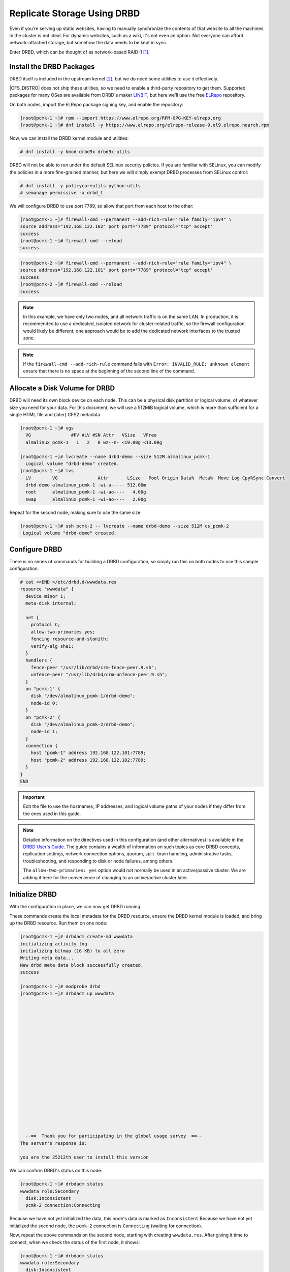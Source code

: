 .. index::
   pair: storage; DRBD

Replicate Storage Using DRBD
----------------------------

Even if you're serving up static websites, having to manually synchronize
the contents of that website to all the machines in the cluster is not
ideal. For dynamic websites, such as a wiki, it's not even an option. Not
everyone can afford network-attached storage, but somehow the data needs
to be kept in sync.

Enter DRBD, which can be thought of as network-based RAID-1 [#]_.

Install the DRBD Packages
#########################

DRBD itself is included in the upstream kernel [#]_, but we do need some
utilities to use it effectively.

|CFS_DISTRO| does not ship these utilities, so we need to enable a third-party
repository to get them. Supported packages for many OSes are available from
DRBD's maker `LINBIT <http://www.linbit.com/>`_, but here we'll use the free
`ELRepo <http://elrepo.org/>`_ repository.

On both nodes, import the ELRepo package signing key, and enable the
repository:

.. code-block:: console

    [root@pcmk-1 ~]# rpm --import https://www.elrepo.org/RPM-GPG-KEY-elrepo.org
    [root@pcmk-1 ~]# dnf install -y https://www.elrepo.org/elrepo-release-9.el9.elrepo.noarch.rpm

Now, we can install the DRBD kernel module and utilities:

.. code-block:: console

    # dnf install -y kmod-drbd9x drbd9x-utils

DRBD will not be able to run under the default SELinux security policies.
If you are familiar with SELinux, you can modify the policies in a more
fine-grained manner, but here we will simply exempt DRBD processes from SELinux
control:

.. code-block:: console

    # dnf install -y policycoreutils-python-utils
    # semanage permissive -a drbd_t

We will configure DRBD to use port 7789, so allow that port from each host to
the other:

.. code-block:: console

    [root@pcmk-1 ~]# firewall-cmd --permanent --add-rich-rule='rule family="ipv4" \
    source address="192.168.122.102" port port="7789" protocol="tcp" accept'
    success
    [root@pcmk-1 ~]# firewall-cmd --reload
    success

.. code-block:: console

    [root@pcmk-2 ~]# firewall-cmd --permanent --add-rich-rule='rule family="ipv4" \
    source address="192.168.122.101" port port="7789" protocol="tcp" accept'
    success
    [root@pcmk-2 ~]# firewall-cmd --reload
    success

.. NOTE::

    In this example, we have only two nodes, and all network traffic is on the same LAN.
    In production, it is recommended to use a dedicated, isolated network for cluster-related traffic,
    so the firewall configuration would likely be different; one approach would be to
    add the dedicated network interfaces to the trusted zone.

.. NOTE::

    If the ``firewall-cmd --add-rich-rule`` command fails with ``Error:
    INVALID_RULE: unknown element`` ensure that there is no space at the
    beginning of the second line of the command.

Allocate a Disk Volume for DRBD
###############################

DRBD will need its own block device on each node. This can be
a physical disk partition or logical volume, of whatever size
you need for your data. For this document, we will use a 512MiB logical volume,
which is more than sufficient for a single HTML file and (later) GFS2 metadata.

.. code-block:: console

    [root@pcmk-1 ~]# vgs
      VG               #PV #LV #SN Attr   VSize   VFree
      almalinux_pcmk-1   1   2   0 wz--n- <19.00g <13.00g

    [root@pcmk-1 ~]# lvcreate --name drbd-demo --size 512M almalinux_pcmk-1
      Logical volume "drbd-demo" created.
    [root@pcmk-1 ~]# lvs
      LV        VG               Attr       LSize   Pool Origin Data%  Meta%  Move Log Cpy%Sync Convert
      drbd-demo almalinux_pcmk-1 -wi-a----- 512.00m
      root      almalinux_pcmk-1 -wi-ao----   4.00g
      swap      almalinux_pcmk-1 -wi-ao----   2.00g

Repeat for the second node, making sure to use the same size:

.. code-block:: console

    [root@pcmk-1 ~]# ssh pcmk-2 -- lvcreate --name drbd-demo --size 512M cs_pcmk-2
     Logical volume "drbd-demo" created.

Configure DRBD
##############

There is no series of commands for building a DRBD configuration, so simply
run this on both nodes to use this sample configuration:

.. code-block:: console

    # cat <<END >/etc/drbd.d/wwwdata.res
    resource "wwwdata" {
      device minor 1;
      meta-disk internal;

      net {
        protocol C;
        allow-two-primaries yes;
        fencing resource-and-stonith;
        verify-alg sha1;
      }
      handlers {
        fence-peer "/usr/lib/drbd/crm-fence-peer.9.sh";
        unfence-peer "/usr/lib/drbd/crm-unfence-peer.9.sh";
      }
      on "pcmk-1" {
        disk "/dev/almalinux_pcmk-1/drbd-demo";
        node-id 0;
      }
      on "pcmk-2" {
        disk "/dev/almalinux_pcmk-2/drbd-demo";
        node-id 1;
      }
      connection {
        host "pcmk-1" address 192.168.122.101:7789;
        host "pcmk-2" address 192.168.122.102:7789;
      }
    }
    END


.. IMPORTANT::

    Edit the file to use the hostnames, IP addresses, and logical volume paths
    of your nodes if they differ from the ones used in this guide.

.. NOTE::

    Detailed information on the directives used in this configuration (and
    other alternatives) is available in the
    `DRBD User's Guide
    <https://linbit.com/drbd-user-guide/drbd-guide-9_0-en/#ch-configure>`_. The
    guide contains a wealth of information on such topics as core DRBD
    concepts, replication settings, network connection options, quorum, split-
    brain handling, administrative tasks, troubleshooting, and responding to
    disk or node failures, among others.

    The ``allow-two-primaries: yes`` option would not normally be used in
    an active/passive cluster. We are adding it here for the convenience
    of changing to an active/active cluster later.

Initialize DRBD
###############

With the configuration in place, we can now get DRBD running.

These commands create the local metadata for the DRBD resource,
ensure the DRBD kernel module is loaded, and bring up the DRBD resource.
Run them on one node:

.. code-block:: console

    [root@pcmk-1 ~]# drbdadm create-md wwwdata
    initializing activity log
    initializing bitmap (16 KB) to all zero
    Writing meta data...
    New drbd meta data block successfully created.
    success

    [root@pcmk-1 ~]# modprobe drbd
    [root@pcmk-1 ~]# drbdadm up wwwdata



















      --==  Thank you for participating in the global usage survey  ==--
    The server's response is:

    you are the 25212th user to install this version

We can confirm DRBD's status on this node:

.. code-block:: console

    [root@pcmk-1 ~]# drbdadm status
    wwwdata role:Secondary
      disk:Inconsistent
      pcmk-2 connection:Connecting

Because we have not yet initialized the data, this node's data
is marked as ``Inconsistent`` Because we have not yet initialized
the second node, the ``pcmk-2`` connection is ``Connecting`` (waiting for
connection).

Now, repeat the above commands on the second node, starting with creating
``wwwdata.res``. After giving it time to connect, when we check the status of
the first node, it shows:

.. code-block:: console

    [root@pcmk-1 ~]# drbdadm status
    wwwdata role:Secondary
      disk:Inconsistent
      pcmk-2 role:Secondary
        peer-disk:Inconsistent

You can see that ``pcmk-2 connection:Connecting`` longer appears in the
output, meaning the two DRBD nodes are communicating properly, and both
nodes are in ``Secondary`` role with ``Inconsistent`` data.

To make the data consistent, we need to tell DRBD which node should be
considered to have the correct data. In this case, since we are creating
a new resource, both have garbage, so we'll just pick ``pcmk-1``
and run this command on it:

.. code-block:: console

    [root@pcmk-1 ~]# drbdadm primary --force wwwdata

.. NOTE::

    If you are using a different version of DRBD, the required syntax may be different.
    See the documentation for your version for how to perform these commands.

If we check the status immediately, we'll see something like this:

.. code-block:: console

    [root@pcmk-1 ~]# drbdadm status
    wwwdata role:Primary
      disk:UpToDate
      pcmk-2 role:Secondary
        peer-disk:Inconsistent

It will be quickly followed by this:

.. code-block:: console

    [root@pcmk-1 ~]# drbdadm status
    wwwdata role:Primary
      disk:UpToDate
      pcmk-2 role:Secondary
        replication:SyncSource peer-disk:Inconsistent

We can see that the first node has the ``Primary`` role, its partner node has
the ``Secondary`` role, the first node's data is now considered ``UpToDate``,
and the partner node's data is still ``Inconsistent``.

After a while, the sync should finish, and you'll see something like:

.. code-block:: console

    [root@pcmk-1 ~]# drbdadm status
    wwwdata role:Primary
      disk:UpToDate
      pcmk-1 role:Secondary
        peer-disk:UpToDate
    [root@pcmk-2 ~]# drbdadm status
    wwwdata role:Secondary
      disk:UpToDate
      pcmk-1 role:Primary
        peer-disk:UpToDate

Both sets of data are now ``UpToDate``, and we can proceed to creating
and populating a filesystem for our ``WebSite`` resource's documents.

Populate the DRBD Disk
######################

On the node with the primary role (``pcmk-1`` in this example),
create a filesystem on the DRBD device:

.. code-block:: console

    [root@pcmk-1 ~]# mkfs.xfs /dev/drbd1
    meta-data=/dev/drbd1             isize=512    agcount=4, agsize=32765 blks
             =                       sectsz=512   attr=2, projid32bit=1
             =                       crc=1        finobt=1, sparse=1, rmapbt=0
             =                       reflink=1
    data     =                       bsize=4096   blocks=131059, imaxpct=25
             =                       sunit=0      swidth=0 blks
    naming   =version 2              bsize=4096   ascii-ci=0, ftype=1
    log      =internal log           bsize=4096   blocks=1368, version=2
             =                       sectsz=512   sunit=0 blks, lazy-count=1
    realtime =none                   extsz=4096   blocks=0, rtextents=0
    Discarding blocks...Done.

.. NOTE::

    In this example, we create an xfs filesystem with no special options.
    In a production environment, you should choose a filesystem type and
    options that are suitable for your application.

Mount the newly created filesystem, populate it with our web document,
give it the same SELinux policy as the web document root,
then unmount it (the cluster will handle mounting and unmounting it later):

.. code-block:: console

    [root@pcmk-1 ~]# mount /dev/drbd1 /mnt
    [root@pcmk-1 ~]# cat <<-END >/mnt/index.html
     <html>
      <body>My Test Site - DRBD</body>
     </html>
    END
    [root@pcmk-1 ~]# chcon -R --reference=/var/www/html /mnt
    [root@pcmk-1 ~]# umount /dev/drbd1

Configure the Cluster for the DRBD device
#########################################

One handy feature ``pcs`` has is the ability to queue up several changes
into a file and commit those changes all at once. To do this, start by
populating the file with the current raw XML config from the CIB.

.. code-block:: console

    [root@pcmk-1 ~]# pcs cluster cib drbd_cfg

Using ``pcs``'s ``-f`` option, make changes to the configuration saved
in the ``drbd_cfg`` file. These changes will not be seen by the cluster until
the ``drbd_cfg`` file is pushed into the live cluster's CIB later.

Here, we create a cluster resource for the DRBD device, and an additional *clone*
resource to allow the resource to run on both nodes at the same time.

.. code-block:: console

    [root@pcmk-1 ~]# pcs -f drbd_cfg resource create WebData ocf:linbit:drbd \
         drbd_resource=wwwdata op monitor interval=29s role=Promoted \
         monitor interval=31s role=Unpromoted
    [root@pcmk-1 ~]# pcs -f drbd_cfg resource promotable WebData \
         promoted-max=1 promoted-node-max=1 clone-max=2 clone-node-max=1 \
         notify=true
    [root@pcmk-1 ~]# pcs resource status
     * ClusterIP	(ocf::heartbeat:IPaddr2):	Started pcmk-1
     * WebSite	(ocf::heartbeat:apache):		Started pcmk-1
    [root@pcmk-1 ~]# pcs resource config
     Resource: ClusterIP (class=ocf provider=heartbeat type=IPaddr2)
      Attributes: cidr_netmask=24 ip=192.168.122.120
      Operations: monitor interval=30s (ClusterIP-monitor-interval-30s)
                  start interval=0s timeout=20s (ClusterIP-start-interval-0s)
                  stop interval=0s timeout=20s (ClusterIP-stop-interval-0s)
     Resource: WebSite (class=ocf provider=heartbeat type=apache)
      Attributes: configfile=/etc/httpd/conf/httpd.conf statusurl=http://localhost/server-status
      Operations: monitor interval=1min (WebSite-monitor-interval-1min)
                  start interval=0s timeout=40s (WebSite-start-interval-0s)
                  stop interval=0s timeout=60s (WebSite-stop-interval-0s)

After you are satisfied with all the changes, you can commit
them all at once by pushing the ``drbd_cfg`` file into the live CIB.

.. code-block:: console

    [root@pcmk-1 ~]# pcs cluster cib-push drbd_cfg --config
    CIB updated

.. NOTE::

    All the updates above can be done in one shot as follows:

    .. code-block:: console

        [root@pcmk-1 ~]# pcs resource create WebData ocf:linbit:drbd \
            drbd_resource=wwwdata op monitor interval=29s role=Promoted \
            monitor interval=31s role=Unpromoted \
            promotable promoted-max=1 promoted-node-max=1 clone-max=2  \
            clone-node-max=1 notify=true

Let's see what the cluster did with the new configuration:

.. code-block:: console

    [root@pcmk-1 ~]# pcs resource status
      * ClusterIP	(ocf:heartbeat:IPaddr2):	 Started pcmk-2
      * WebSite	(ocf:heartbeat:apache):	 Started pcmk-2
      * Clone Set: WebData-clone [WebData] (promotable):
        * Promoted: [ pcmk-1 ]
        * Unpromoted: [ pcmk-2 ]
    [root@pcmk-1 ~]# pcs resource config
     Resource: ClusterIP (class=ocf provider=heartbeat type=IPaddr2)
      Attributes: cidr_netmask=24 ip=192.168.122.120
      Operations: monitor interval=30s (ClusterIP-monitor-interval-30s)
                  start interval=0s timeout=20s (ClusterIP-start-interval-0s)
                  stop interval=0s timeout=20s (ClusterIP-stop-interval-0s)
     Resource: WebSite (class=ocf provider=heartbeat type=apache)
      Attributes: configfile=/etc/httpd/conf/httpd.conf statusurl=http://localhost/server-status
      Operations: monitor interval=1min (WebSite-monitor-interval-1min)
                  start interval=0s timeout=40s (WebSite-start-interval-0s)
                  stop interval=0s timeout=60s (WebSite-stop-interval-0s)
     Clone: WebData-clone
      Meta Attrs: clone-max=2 clone-node-max=1 notify=true promotable=true promoted-max=1 promoted-node-max=1
      Resource: WebData (class=ocf provider=linbit type=drbd)
       Attributes: drbd_resource=wwwdata
       Operations: demote interval=0s timeout=90 (WebData-demote-interval-0s)
                   monitor interval=29s role=Promoted (WebData-monitor-interval-29s)
                   monitor interval=31s role=Unpromoted (WebData-monitor-interval-31s)
                   notify interval=0s timeout=90 (WebData-notify-interval-0s)
                   promote interval=0s timeout=90 (WebData-promote-interval-0s)
                   reload interval=0s timeout=30 (WebData-reload-interval-0s)
                   start interval=0s timeout=240 (WebData-start-interval-0s)
                   stop interval=0s timeout=100 (WebData-stop-interval-0s)

We can see that ``WebData-clone`` (our DRBD device) is running as ``Promoted``
(DRBD's primary role) on ``pcmk-1`` and ``Unpromoted`` (DRBD's secondary role)
on ``pcmk-2``.

.. IMPORTANT::

    The resource agent should load the DRBD module when needed if it's not already
    loaded. If that does not happen, configure your operating system to load the
    module at boot time. For |CFS_DISTRO| |CFS_DISTRO_VER|, you would run this on both
    nodes:

    .. code-block:: console

        # echo drbd >/etc/modules-load.d/drbd.conf

Configure the Cluster for the Filesystem
########################################

Now that we have a working DRBD device, we need to mount its filesystem.

In addition to defining the filesystem, we also need to
tell the cluster where it can be located (only on the DRBD Primary)
and when it is allowed to start (after the Primary was promoted).

We are going to take a shortcut when creating the resource this time.
Instead of explicitly saying we want the ``ocf:heartbeat:Filesystem`` script,
we are only going to ask for ``Filesystem``. We can do this because we know
there is only one resource script named ``Filesystem`` available to
Pacemaker, and that ``pcs`` is smart enough to fill in the
``ocf:heartbeat:`` portion for us correctly in the configuration. If there were
multiple ``Filesystem`` scripts from different OCF providers, we would need to
specify the exact one we wanted.

Once again, we will queue our changes to a file and then push the
new configuration to the cluster as the final step.

.. code-block:: console

    [root@pcmk-1 ~]# pcs cluster cib fs_cfg
    [root@pcmk-1 ~]# pcs -f fs_cfg resource create WebFS Filesystem \
        device="/dev/drbd1" directory="/var/www/html" fstype="xfs"
    Assumed agent name 'ocf:heartbeat:Filesystem' (deduced from 'Filesystem')
    [root@pcmk-1 ~]# pcs -f fs_cfg constraint colocation add \
        WebFS with Promoted WebData-clone
    [root@pcmk-1 ~]# pcs -f fs_cfg constraint order \
        promote WebData-clone then start WebFS
    Adding WebData-clone WebFS (kind: Mandatory) (Options: first-action=promote then-action=start)

We also need to tell the cluster that Apache needs to run on the same
machine as the filesystem and that it must be active before Apache can
start.

.. code-block:: console

    [root@pcmk-1 ~]# pcs -f fs_cfg constraint colocation add WebSite with WebFS
    [root@pcmk-1 ~]# pcs -f fs_cfg constraint order WebFS then WebSite
    Adding WebFS WebSite (kind: Mandatory) (Options: first-action=start then-action=start)

Review the updated configuration.

.. code-block:: console

    [root@pcmk-1 ~]# pcs -f fs_cfg constraint
    Location Constraints:
      Resource: WebSite
        Enabled on:
          Node: pcmk-1 (score:50)
    Ordering Constraints:
      start ClusterIP then start WebSite (kind:Mandatory)
      promote WebData-clone then start WebFS (kind:Mandatory)
      start WebFS then start WebSite (kind:Mandatory)
    Colocation Constraints:
      WebSite with ClusterIP (score:INFINITY)
      WebFS with WebData-clone (score:INFINITY) (rsc-role:Started) (with-rsc-role:Promoted)
      WebSite with WebFS (score:INFINITY)
    Ticket Constraints:

After reviewing the new configuration, upload it and watch the
cluster put it into effect.

.. code-block:: console

    [root@pcmk-1 ~]# pcs cluster cib-push fs_cfg --config
    CIB updated
    [root@pcmk-1 ~]# pcs resource status
      * ClusterIP	(ocf:heartbeat:IPaddr2):	 Started pcmk-2
      * WebSite	(ocf:heartbeat:apache):	 Started pcmk-2
      * Clone Set: WebData-clone [WebData] (promotable):
        * Promoted: [ pcmk-2 ]
        * Unpromoted: [ pcmk-1 ]
      * WebFS	(ocf:heartbeat:Filesystem):	 Started pcmk-2
    [root@pcmk-1 ~]# pcs resource config
     Resource: ClusterIP (class=ocf provider=heartbeat type=IPaddr2)
      Attributes: cidr_netmask=24 ip=192.168.122.120
      Operations: monitor interval=30s (ClusterIP-monitor-interval-30s)
                  start interval=0s timeout=20s (ClusterIP-start-interval-0s)
                  stop interval=0s timeout=20s (ClusterIP-stop-interval-0s)
     Resource: WebSite (class=ocf provider=heartbeat type=apache)
      Attributes: configfile=/etc/httpd/conf/httpd.conf statusurl=http://localhost/server-status
      Operations: monitor interval=1min (WebSite-monitor-interval-1min)
                  start interval=0s timeout=40s (WebSite-start-interval-0s)
                  stop interval=0s timeout=60s (WebSite-stop-interval-0s)
     Clone: WebData-clone
      Meta Attrs: clone-max=2 clone-node-max=1 notify=true promotable=true promoted-max=1 promoted-node-max=1
      Resource: WebData (class=ocf provider=linbit type=drbd)
       Attributes: drbd_resource=wwwdata
       Operations: demote interval=0s timeout=90 (WebData-demote-interval-0s)
                   monitor interval=29s role=Promoted (WebData-monitor-interval-29s)
                   monitor interval=31s role=Unpromoted (WebData-monitor-interval-31s)
                   notify interval=0s timeout=90 (WebData-notify-interval-0s)
                   promote interval=0s timeout=90 (WebData-promote-interval-0s)
                   reload interval=0s timeout=30 (WebData-reload-interval-0s)
                   start interval=0s timeout=240 (WebData-start-interval-0s)
                   stop interval=0s timeout=100 (WebData-stop-interval-0s)
     Resource: WebFS (class=ocf provider=heartbeat type=Filesystem)
      Attributes: device=/dev/drbd1 directory=/var/www/html fstype=xfs
      Operations: monitor interval=20s timeout=40s (WebFS-monitor-interval-20s)
                  start interval=0s timeout=60s (WebFS-start-interval-0s)
                  stop interval=0s timeout=60s (WebFS-stop-interval-0s)

Test Cluster Failover
#####################

Previously, we used ``pcs cluster stop pcmk-2`` to stop all cluster
services on ``pcmk-2``, failing over the cluster resources, but there is another
way to safely simulate node failure.

We can put the node into *standby mode*. Nodes in this state continue to
run ``corosync`` and ``pacemaker`` but are not allowed to run resources. Any
resources found active there will be moved elsewhere. This feature can be
particularly useful when performing system administration tasks such as
updating packages used by cluster resources.

Put the active node into standby mode, and observe the cluster move all
the resources to the other node. The node's status will change to indicate that
it can no longer host resources, and eventually all the resources will move.

.. code-block:: console

    [root@pcmk-1 ~]# pcs node standby pcmk-2
    [root@pcmk-1 ~]# pcs status
    Cluster name: mycluster
    Cluster Summary:
      * Stack: corosync
      * Current DC: pcmk-1 (version 2.1.2-4.el9-ada5c3b36e2) - partition with quorum
      * Last updated: Wed Jul 27 05:28:01 2022
      * Last change:  Wed Jul 27 05:27:57 2022 by root via cibadmin on pcmk-1
      * 2 nodes configured
      * 6 resource instances configured

    Node List:
      * Node pcmk-2: standby
      * Online: [ pcmk-1 ]

    Full List of Resources:
      * fence_dev	(stonith:some_fence_agent):	 Started pcmk-1
      * ClusterIP	(ocf:heartbeat:IPaddr2):	 Started pcmk-1
      * WebSite	(ocf:heartbeat:apache):	 Started pcmk-1
      * Clone Set: WebData-clone [WebData] (promotable):
        * Promoted: [ pcmk-1 ]
        * Stopped: [ pcmk-2 ]
      * WebFS	(ocf:heartbeat:Filesystem):	 Started pcmk-1

    Daemon Status:
      corosync: active/disabled
      pacemaker: active/disabled
      pcsd: active/enabled

Once we've done everything we needed to on ``pcmk-2`` (in this case nothing,
we just wanted to see the resources move), we can unstandby the node, making it
eligible to host resources again.

.. code-block:: console

    [root@pcmk-1 ~]# pcs node unstandby pcmk-2
    [root@pcmk-1 ~]# pcs status
    Cluster name: mycluster
    Cluster Summary:
      * Stack: corosync
      * Current DC: pcmk-1 (version 2.1.2-4.el9-ada5c3b36e2) - partition with quorum
      * Last updated: Wed Jul 27 05:28:50 2022
      * Last change:  Wed Jul 27 05:28:47 2022 by root via cibadmin on pcmk-1
      * 2 nodes configured
      * 6 resource instances configured

    Node List:
      * Online: [ pcmk-1 pcmk-2 ]

    Full List of Resources:
      * fence_dev	(stonith:some_fence_agent):	 Started pcmk-1
      * ClusterIP	(ocf:heartbeat:IPaddr2):	 Started pcmk-1
      * WebSite	(ocf:heartbeat:apache):	 Started pcmk-1
      * Clone Set: WebData-clone [WebData] (promotable):
        * Promoted: [ pcmk-1 ]
        * Unpromoted: [ pcmk-2 ]
      * WebFS	(ocf:heartbeat:Filesystem):	 Started pcmk-1

    Daemon Status:
      corosync: active/disabled
      pacemaker: active/disabled
      pcsd: active/enabled

Notice that ``pcmk-2`` is back to the ``Online`` state, and that the cluster
resources stay where they are due to our resource stickiness settings
configured earlier.

.. [#] See http://www.drbd.org for details.

.. [#] Since version 2.6.33
